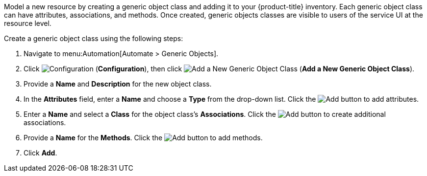 
Model a new resource by creating a generic object class and adding it to your {product-title} inventory. Each generic object class can have attributes, associations, and methods. Once created, generic objects classes are visible to users of the service UI at the resource level.  

Create a generic object class using the following steps:

. Navigate to menu:Automation[Automate > Generic Objects].
. Click image:1847.png[Configuration] (*Configuration*), then click image:1862.png[Add a New Generic Object Class] (*Add a New Generic Object Class*).
. Provide a *Name* and *Description* for the new object class.
. In the *Attributes* field, enter a *Name* and choose a *Type* from the drop-down list. Click the image:1848.png[Add] button to add attributes.
. Enter a *Name* and select a *Class* for the object class's *Associations*. Click the image:1848.png[Add] button to create additional associations.
. Provide a *Name* for the *Methods*. Click the image:1848.png[Add] button to add methods.
. Click *Add*. 